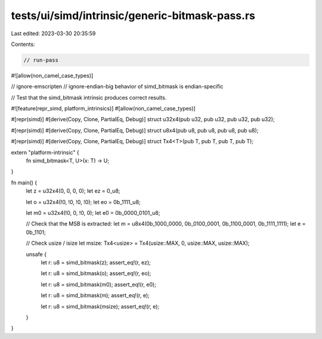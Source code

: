 tests/ui/simd/intrinsic/generic-bitmask-pass.rs
===============================================

Last edited: 2023-03-30 20:35:59

Contents:

.. code-block:: rs

    // run-pass
#![allow(non_camel_case_types)]

// ignore-emscripten
// ignore-endian-big behavior of simd_bitmask is endian-specific

// Test that the simd_bitmask intrinsic produces correct results.

#![feature(repr_simd, platform_intrinsics)]
#[allow(non_camel_case_types)]

#[repr(simd)]
#[derive(Copy, Clone, PartialEq, Debug)]
struct u32x4(pub u32, pub u32, pub u32, pub u32);

#[repr(simd)]
#[derive(Copy, Clone, PartialEq, Debug)]
struct u8x4(pub u8, pub u8, pub u8, pub u8);

#[repr(simd)]
#[derive(Copy, Clone, PartialEq, Debug)]
struct Tx4<T>(pub T, pub T, pub T, pub T);

extern "platform-intrinsic" {
    fn simd_bitmask<T, U>(x: T) -> U;
}

fn main() {
    let z = u32x4(0, 0, 0, 0);
    let ez = 0_u8;

    let o = u32x4(!0, !0, !0, !0);
    let eo = 0b_1111_u8;

    let m0 = u32x4(!0, 0, !0, 0);
    let e0 = 0b_0000_0101_u8;

    // Check that the MSB is extracted:
    let m = u8x4(0b_1000_0000, 0b_0100_0001, 0b_1100_0001, 0b_1111_1111);
    let e = 0b_1101;

    // Check usize / isize
    let msize: Tx4<usize> = Tx4(usize::MAX, 0, usize::MAX, usize::MAX);

    unsafe {
        let r: u8 = simd_bitmask(z);
        assert_eq!(r, ez);

        let r: u8 = simd_bitmask(o);
        assert_eq!(r, eo);

        let r: u8 = simd_bitmask(m0);
        assert_eq!(r, e0);

        let r: u8 = simd_bitmask(m);
        assert_eq!(r, e);

        let r: u8 = simd_bitmask(msize);
        assert_eq!(r, e);

    }
}



